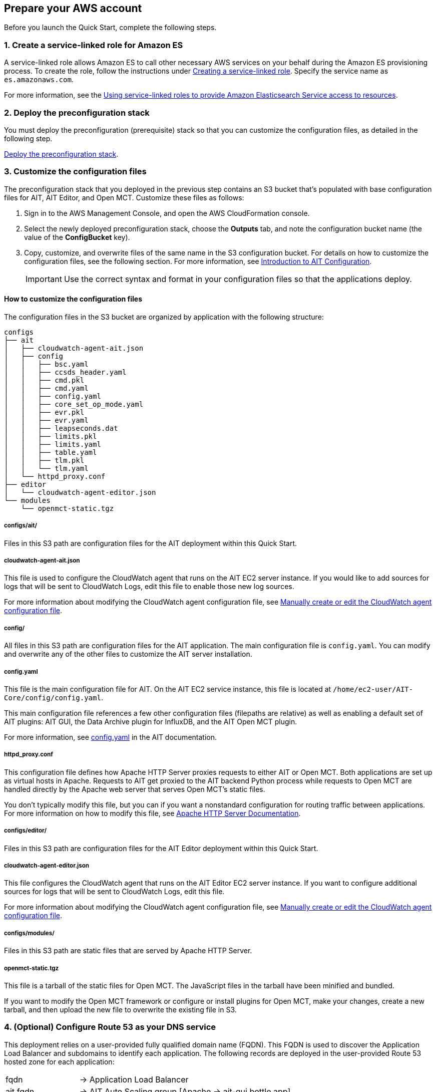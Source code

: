 // If no preparation is required, remove all content from here

== Prepare your AWS account

// _Describe any setup required in the AWS account prior to template launch_
Before you launch the Quick Start, complete the following steps.

=== 1. Create a service-linked role for Amazon ES
A service-linked role allows Amazon ES to call other necessary AWS services on your behalf during the Amazon ES provisioning process. To create the role, follow the instructions under https://docs.aws.amazon.com/IAM/latest/UserGuide/using-service-linked-roles.html#create-service-linked-role[Creating a service-linked role^]. Specify the service name as `es.amazonaws.com`.

For more information, see the https://docs.aws.amazon.com/elasticsearch-service/latest/developerguide/slr-es.html[Using service-linked roles to provide Amazon Elasticsearch Service access to resources^].

=== 2. Deploy the preconfiguration stack
You must deploy the preconfiguration (prerequisite) stack so that you can customize the configuration files, as detailed in the following step.  

http://qs_launch_permalink[Deploy the preconfiguration stack^].

//TODO Andrew, What full URL should this permalink map to?

===  3. Customize the configuration files

The preconfiguration stack that you deployed in the previous step contains an S3 bucket that's populated with base configuration files for AIT, AIT Editor, and Open MCT. Customize these files as follows:

. Sign in to the AWS Management Console, and open the AWS CloudFormation console.
. Select the newly deployed preconfiguration stack, choose the *Outputs* tab, and note the configuration bucket name (the value of the *ConfigBucket* key).
. Copy, customize, and overwrite files of the same name in the S3 configuration bucket. For details on how to customize the configuration files, see the following section. For more information, see https://ait-core.readthedocs.io/en/latest/configuration_intro.html[Introduction to AIT Configuration^].
+
IMPORTANT: Use the correct syntax and format in your configuration files so that the applications deploy.

==== How to customize the configuration files
The configuration files in the S3 bucket are organized by application with the following structure:

----
configs
├── ait
│   ├── cloudwatch-agent-ait.json
│   ├── config
│   │   ├── bsc.yaml
│   │   ├── ccsds_header.yaml
│   │   ├── cmd.pkl
│   │   ├── cmd.yaml
│   │   ├── config.yaml
│   │   ├── core_set_op_mode.yaml
│   │   ├── evr.pkl
│   │   ├── evr.yaml
│   │   ├── leapseconds.dat
│   │   ├── limits.pkl
│   │   ├── limits.yaml
│   │   ├── table.yaml
│   │   ├── tlm.pkl
│   │   └── tlm.yaml
│   └── httpd_proxy.conf
├── editor
│   └── cloudwatch-agent-editor.json
└── modules
    └── openmct-static.tgz
----

===== configs/ait/
Files in this S3 path are configuration files for the AIT deployment within this Quick Start.

===== cloudwatch-agent-ait.json
This file is used to configure the CloudWatch agent that runs on the AIT EC2 server instance. If you would like to add sources for logs that will be sent to CloudWatch Logs, edit this file to enable those new log sources.

For more information about modifying the CloudWatch agent configuration file, see https://docs.aws.amazon.com/AmazonCloudWatch/latest/monitoring/CloudWatch-Agent-Configuration-File-Details.html[Manually create or edit the CloudWatch agent configuration file^].

===== config/
All files in this S3 path are configuration files for the AIT application. The main configuration file is `config.yaml`. You can modify and overwrite any of the other files to customize the AIT server installation. 
//TODO: "The main configuration file is `config.yaml`" this implies that this file should not be overwritten? Clarify here and in the following section. (People may not read both.)

===== config.yaml
This file is the main configuration file for AIT. On the AIT EC2 service instance, this file is located at `/home/ec2-user/AIT-Core/config/config.yaml`.

This main configuration file references a few other configuration files (filepaths are relative) as well as enabling a default set of AIT plugins: AIT GUI, the Data Archive plugin for InfluxDB, and the AIT Open MCT plugin.

For more information, see https://ait-core.readthedocs.io/en/latest/configuration_intro.html#config-yaml[config.yaml^] in the AIT documentation.

===== httpd_proxy.conf
This configuration file defines how Apache HTTP Server proxies requests to either AIT or Open MCT. Both applications are set up as virtual hosts in Apache. Requests to AIT get proxied to the AIT backend Python process while requests to Open MCT are handled directly by the Apache web server that serves Open MCT’s static files.

You don't typically modify this file, but you can if you want a nonstandard configuration for routing traffic between applications. For more information on how to modify this file, see https://httpd.apache.org/docs[Apache HTTP Server Documentation^].

===== configs/editor/
Files in this S3 path are configuration files for the AIT Editor deployment within this Quick Start.

===== cloudwatch-agent-editor.json
This file configures the CloudWatch agent that runs on the AIT Editor EC2 server instance. If you want to configure additional sources for logs that will be sent to CloudWatch Logs, edit this file.

For more information about modifying the CloudWatch agent configuration file, see https://docs.aws.amazon.com/AmazonCloudWatch/latest/monitoring/CloudWatch-Agent-Configuration-File-Details.html[Manually create or edit the CloudWatch agent configuration file^].

===== configs/modules/
Files in this S3 path are static files that are served by Apache HTTP Server.

===== openmct-static.tgz
This file is a tarball of the static files for Open MCT. The JavaScript files in the tarball have been minified and bundled.

If you want to modify the Open MCT framework or configure or install plugins for Open MCT, make your changes, create a new tarball, and then upload the new file to overwrite the existing file in S3.

=== 4. (Optional) Configure Route 53 as your DNS service
This deployment relies on a user-provided fully qualified domain name (FQDN). This FQDN is used to discover the Application Load Balancer and subdomains to identify each application. The following records are deployed in the user-provided Route 53 hosted zone for each application:

[cols="1,3"]
|===

| fqdn | → Application Load Balancer
| ait.fqdn | → AIT Auto Scaling group [Apache → ait-gui bottle app]
| mct.fqdn | → AIT Auto Scaling group [Apache → mct static built app]
| editor.fqdn | → AIT Editor EC2 instance [Docker container]
| logs.fqdn | → Amazon ES and Kibana
|===

//TODO Andrew, Should "bottle" be "built"?

//TODO Andrew, What do we want to say about Kibana here (or earlier)? 

For guidance on creating a Route 53 hosted zone, see https://docs.aws.amazon.com/Route53/latest/DeveloperGuide/dns-configuring.html[Configuring Amazon Route 53 as your DNS service^].

If you choose not to use Route 53, you are responsible for deploying the appropriate name records in your DNS, as detailed in <<_dns_management>> later in this guide. 

=== 5. Import an SSL certificate into AWS Certificate Manager

This deployment applies an SSL certificate to the Application Load Balancer. This certificate can be imported manually into AWS Certificate Manager (ACM) or generated as part of the deployment.

HTTPS is enabled on the Application Load Balancer, requiring a valid SSL certificate for the FQDN. Additionally, the certificate should include the following alternative SANs (`*.{FQDN}` may be used):

- `ait.{FQDN}`
- `mct.{FQDN}`
- `editor.{FQDN}`
- `logs.{FQDN}`

//TODO Andrew, What does SAN stand for?

//TODO Andrew, What do the {brackets} signify? If this is placeholder text, our standard is to use <angle brackets>. We also explicitly say in the body text what to replace this text with. (Global note for brackets throughout the doc.)

This certificate needs to be available in ACM for attachment to the Application Load Balancer. For details, see the following:

- https://docs.aws.amazon.com/acm/latest/userguide/gs.html[Issuing and managing certificates^]
- https://docs.aws.amazon.com/acm/latest/userguide/import-certificate.html[Importing certificates into AWS Certificate Manager^]

If the `ElasticsearchDomainName` and `HostedZoneID` parameters are populated, this deployment generates an ACM certificate. This deployment method uses DNS validation. All underlying DNS records relating to the ACM certificate will be created as necessary.

//TODO Andrew, FYI, I changed `DomainName` to `ElasticsearchDomainName` above. If incorrect, let me know. (I'll also need to correct the parameter descriptions).